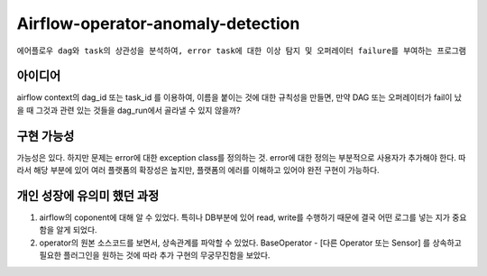 .. -*- mode: rst -*-

====================================
Airflow-operator-anomaly-detection
====================================
``에어플로우 dag와 task의 상관성을 분석하여, error task에 대한 이상 탐지 및 오퍼레이터 failure를 부여하는 프로그램``

아이디어
----------
airflow context의 dag_id 또는 task_id 를 이용하여, 이름을 붙이는 것에 대한 규칙성을 만들면, 만약 DAG 또는 오퍼레이터가 fail이 났을 때 그것과 관련 있는 것들을 dag_run에서 골라낼 수 있지 않을까?

구현 가능성
------------
가능성은 있다. 하지만 문제는 error에 대한 exception class를 정의하는 것. error에 대한 정의는 부분적으로 사용자가 추가해야 한다. 따라서 해당 부분에 있어 여러 플랫폼의 확장성은 높지만, 플랫폼의 에러를 이해하고 있어야 완전 구현이 가능하다.

개인 성장에 유의미 했던 과정
-------------------------------
1. airflow의 coponent에 대해 알 수 있었다. 특히나 DB부분에 있어 read, write를 수행하기 때문에 결국 어떤 로그를 넣는 지가 중요함을 알게 되었다.
2. operator의 원본 소스코드를 보면서, 상속관계를 파악할 수 있었다. BaseOperator - [다른 Operator 또는 Sensor] 를 상속하고 필요한 플러그인을 원하는 것에 따라 추가 구현의 무궁무진함을 보았다.
